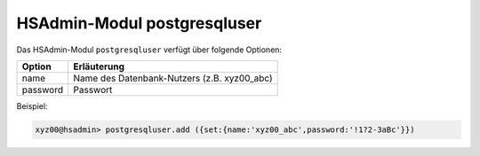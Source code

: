 ============================
HSAdmin-Modul postgresqluser
============================

Das HSAdmin-Modul ``postgresqluser`` verfügt über folgende Optionen:



+---------------+------------------------------------------------+
| Option        | Erläuterung                                    |
+===============+================================================+
| name          | Name des Datenbank-Nutzers (z.B. xyz00_abc)    |
+---------------+------------------------------------------------+
| password      | Passwort                                       |
+---------------+------------------------------------------------+


Beispiel:

.. code-block:: console

    xyz00@hsadmin> postgresqluser.add ({set:{name:'xyz00_abc',password:'!1?2-3aBc'}})
 
